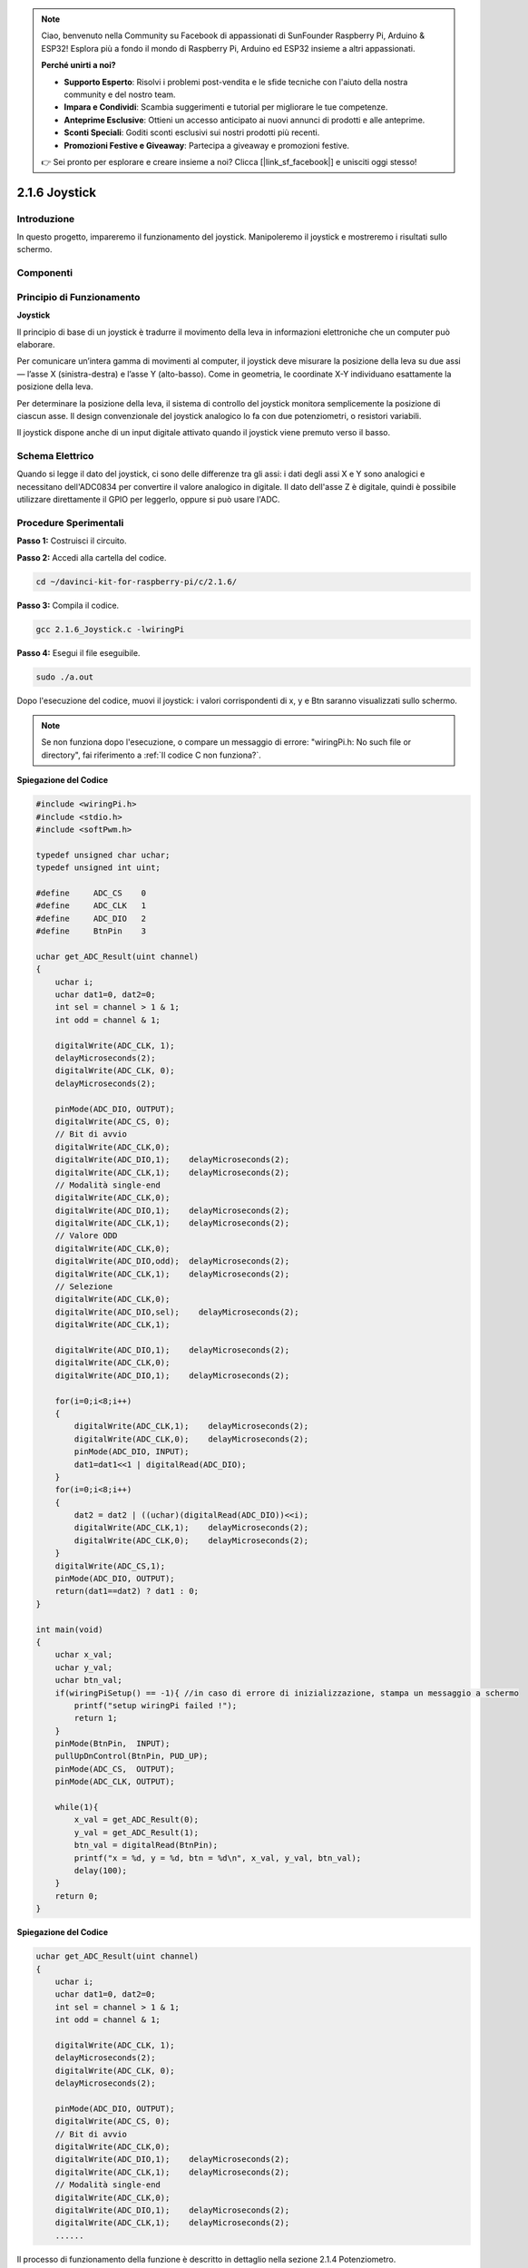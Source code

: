 .. note::

    Ciao, benvenuto nella Community su Facebook di appassionati di SunFounder Raspberry Pi, Arduino & ESP32! Esplora più a fondo il mondo di Raspberry Pi, Arduino ed ESP32 insieme a altri appassionati.

    **Perché unirti a noi?**

    - **Supporto Esperto**: Risolvi i problemi post-vendita e le sfide tecniche con l'aiuto della nostra community e del nostro team.
    - **Impara e Condividi**: Scambia suggerimenti e tutorial per migliorare le tue competenze.
    - **Anteprime Esclusive**: Ottieni un accesso anticipato ai nuovi annunci di prodotti e alle anteprime.
    - **Sconti Speciali**: Goditi sconti esclusivi sui nostri prodotti più recenti.
    - **Promozioni Festive e Giveaway**: Partecipa a giveaway e promozioni festive.

    👉 Sei pronto per esplorare e creare insieme a noi? Clicca [|link_sf_facebook|] e unisciti oggi stesso!

2.1.6 Joystick
================


Introduzione
--------------

In questo progetto, impareremo il funzionamento del joystick. Manipoleremo 
il joystick e mostreremo i risultati sullo schermo.


Componenti
-----------

.. image:: img/image317.png


Principio di Funzionamento
----------------------------

**Joystick**

Il principio di base di un joystick è tradurre il movimento della leva in 
informazioni elettroniche che un computer può elaborare.

Per comunicare un’intera gamma di movimenti al computer, il joystick deve 
misurare la posizione della leva su due assi — l’asse X (sinistra-destra) 
e l’asse Y (alto-basso). Come in geometria, le coordinate X-Y individuano 
esattamente la posizione della leva.

Per determinare la posizione della leva, il sistema di controllo del joystick 
monitora semplicemente la posizione di ciascun asse. Il design convenzionale 
del joystick analogico lo fa con due potenziometri, o resistori variabili.

Il joystick dispone anche di un input digitale attivato quando il joystick 
viene premuto verso il basso.

.. image:: img/image318.png

Schema Elettrico
---------------------

Quando si legge il dato del joystick, ci sono delle differenze tra gli assi: 
i dati degli assi X e Y sono analogici e necessitano dell'ADC0834 per convertire 
il valore analogico in digitale. Il dato dell'asse Z è digitale, quindi è 
possibile utilizzare direttamente il GPIO per leggerlo, oppure si può usare l'ADC.

.. image:: img/image319.png


.. image:: img/image320.png


Procedure Sperimentali
--------------------------

**Passo 1:** Costruisci il circuito.

.. image:: img/image193.png
    :width: 800


**Passo 2:** Accedi alla cartella del codice.

.. raw:: html

   <run></run>

.. code-block::

    cd ~/davinci-kit-for-raspberry-pi/c/2.1.6/

**Passo 3:** Compila il codice.

.. raw:: html

   <run></run>

.. code-block::

    gcc 2.1.6_Joystick.c -lwiringPi

**Passo 4:** Esegui il file eseguibile.

.. raw:: html

   <run></run>

.. code-block::

    sudo ./a.out

Dopo l'esecuzione del codice, muovi il joystick: i valori corrispondenti 
di x, y e Btn saranno visualizzati sullo schermo.

.. note::

    Se non funziona dopo l'esecuzione, o compare un messaggio di errore: \"wiringPi.h: No such file or directory\", fai riferimento a :ref:`Il codice C non funziona?`.
    
**Spiegazione del Codice**

.. code-block:: c

    #include <wiringPi.h>
    #include <stdio.h>
    #include <softPwm.h>

    typedef unsigned char uchar;
    typedef unsigned int uint;

    #define     ADC_CS    0
    #define     ADC_CLK   1
    #define     ADC_DIO   2
    #define     BtnPin    3

    uchar get_ADC_Result(uint channel)
    {
        uchar i;
        uchar dat1=0, dat2=0;
        int sel = channel > 1 & 1;
        int odd = channel & 1;

        digitalWrite(ADC_CLK, 1);
        delayMicroseconds(2);
        digitalWrite(ADC_CLK, 0);
        delayMicroseconds(2);

        pinMode(ADC_DIO, OUTPUT);
        digitalWrite(ADC_CS, 0);
        // Bit di avvio
        digitalWrite(ADC_CLK,0);
        digitalWrite(ADC_DIO,1);    delayMicroseconds(2);
        digitalWrite(ADC_CLK,1);    delayMicroseconds(2);
        // Modalità single-end
        digitalWrite(ADC_CLK,0);
        digitalWrite(ADC_DIO,1);    delayMicroseconds(2);
        digitalWrite(ADC_CLK,1);    delayMicroseconds(2);
        // Valore ODD
        digitalWrite(ADC_CLK,0);
        digitalWrite(ADC_DIO,odd);  delayMicroseconds(2);
        digitalWrite(ADC_CLK,1);    delayMicroseconds(2);
        // Selezione
        digitalWrite(ADC_CLK,0);
        digitalWrite(ADC_DIO,sel);    delayMicroseconds(2);
        digitalWrite(ADC_CLK,1);

        digitalWrite(ADC_DIO,1);    delayMicroseconds(2);
        digitalWrite(ADC_CLK,0);
        digitalWrite(ADC_DIO,1);    delayMicroseconds(2);

        for(i=0;i<8;i++)
        {
            digitalWrite(ADC_CLK,1);    delayMicroseconds(2);
            digitalWrite(ADC_CLK,0);    delayMicroseconds(2);
            pinMode(ADC_DIO, INPUT);
            dat1=dat1<<1 | digitalRead(ADC_DIO);
        }
        for(i=0;i<8;i++)
        {
            dat2 = dat2 | ((uchar)(digitalRead(ADC_DIO))<<i);
            digitalWrite(ADC_CLK,1);    delayMicroseconds(2);
            digitalWrite(ADC_CLK,0);    delayMicroseconds(2);
        }
        digitalWrite(ADC_CS,1);
        pinMode(ADC_DIO, OUTPUT);
        return(dat1==dat2) ? dat1 : 0;
    }

    int main(void)
    {
        uchar x_val;
        uchar y_val;
        uchar btn_val;
        if(wiringPiSetup() == -1){ //in caso di errore di inizializzazione, stampa un messaggio a schermo
            printf("setup wiringPi failed !");
            return 1;
        }
        pinMode(BtnPin,  INPUT);
        pullUpDnControl(BtnPin, PUD_UP);
        pinMode(ADC_CS,  OUTPUT);
        pinMode(ADC_CLK, OUTPUT);

        while(1){
            x_val = get_ADC_Result(0);
            y_val = get_ADC_Result(1);
            btn_val = digitalRead(BtnPin);
            printf("x = %d, y = %d, btn = %d\n", x_val, y_val, btn_val);
            delay(100);
        }
        return 0;
    }

**Spiegazione del Codice**

.. code-block:: c

    uchar get_ADC_Result(uint channel)
    {
        uchar i;
        uchar dat1=0, dat2=0;
        int sel = channel > 1 & 1;
        int odd = channel & 1;

        digitalWrite(ADC_CLK, 1);
        delayMicroseconds(2);
        digitalWrite(ADC_CLK, 0);
        delayMicroseconds(2);

        pinMode(ADC_DIO, OUTPUT);
        digitalWrite(ADC_CS, 0);
        // Bit di avvio
        digitalWrite(ADC_CLK,0);
        digitalWrite(ADC_DIO,1);    delayMicroseconds(2);
        digitalWrite(ADC_CLK,1);    delayMicroseconds(2);
        // Modalità single-end
        digitalWrite(ADC_CLK,0);
        digitalWrite(ADC_DIO,1);    delayMicroseconds(2);
        digitalWrite(ADC_CLK,1);    delayMicroseconds(2);
        ......

Il processo di funzionamento della funzione è descritto in dettaglio nella sezione 2.1.4 Potenziometro.

.. code-block:: c

    while(1){
            x_val = get_ADC_Result(0);
            y_val = get_ADC_Result(1);
            btn_val = digitalRead(BtnPin);
            printf("x = %d, y = %d, btn = %d\n", x_val, y_val, btn_val);
            delay(100);
        }

VRX e VRY del Joystick sono collegati rispettivamente a CH0 e CH1 dell'ADC0834. 
La funzione getResult() viene chiamata per leggere i valori di CH0 e CH1, che 
vengono memorizzati nelle variabili x_val e y_val. Inoltre, il valore di SW del 
joystick viene letto e salvato nella variabile Btn_val. Infine, i valori di x_val, 
y_val e Btn_val vengono visualizzati con la funzione print().
